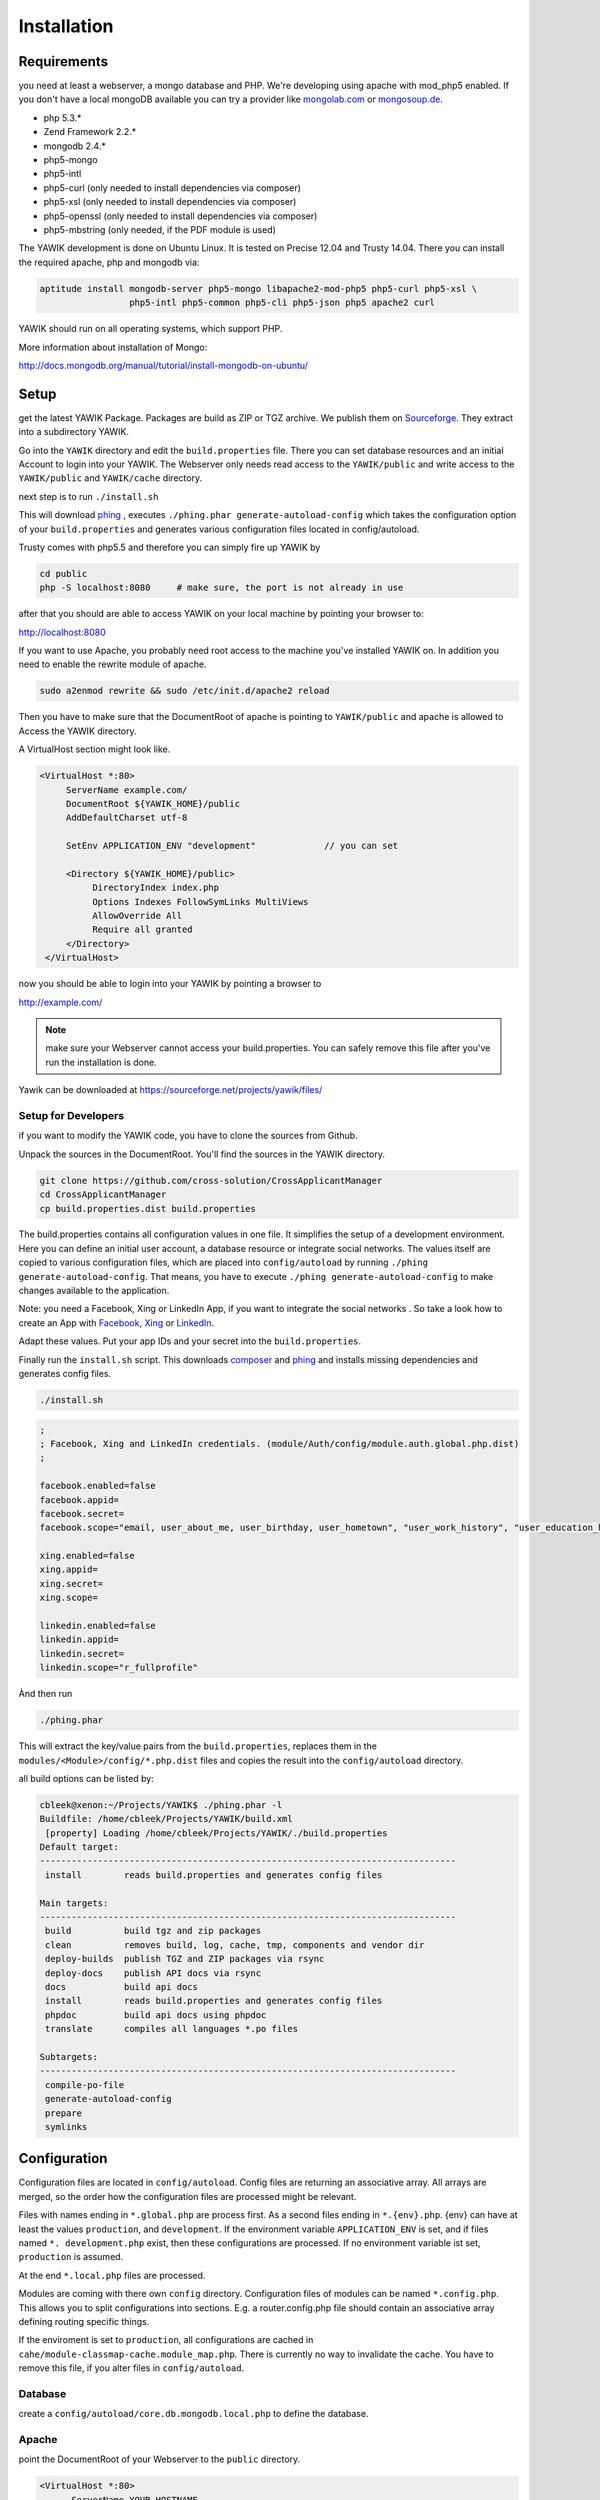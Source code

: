 Installation
============

Requirements
------------

you need at least a webserver, a mongo database and PHP. We're developing using 
apache with mod_php5 enabled. If you don't have a local mongoDB available you can
try a provider like mongolab.com_ or mongosoup.de_.

.. _mongolab.com: https://mongolab.com/welcome/
.. _mongosoup.de: https://www.mongosoup.de/

* php 5.3.*
* Zend Framework 2.2.*
* mongodb 2.4.*
* php5-mongo
* php5-intl
* php5-curl (only needed to install dependencies via composer)
* php5-xsl (only needed to install dependencies via composer)
* php5-openssl (only needed to install dependencies via composer)
* php5-mbstring (only needed, if the PDF module is used)

The YAWIK development is done on Ubuntu Linux. It is tested on Precise 12.04 and Trusty
14.04. There you can install the required apache, php and mongodb via:

.. code-block:: sh

  aptitude install mongodb-server php5-mongo libapache2-mod-php5 php5-curl php5-xsl \
                   php5-intl php5-common php5-cli php5-json php5 apache2 curl

YAWIK should run on all operating systems, which support PHP. 

More information about installation of Mongo:

http://docs.mongodb.org/manual/tutorial/install-mongodb-on-ubuntu/


Setup
-----

get the latest YAWIK Package. Packages are build as ZIP or TGZ archive. We publish 
them on Sourceforge_. They extract into a subdirectory YAWIK.

.. _Sourceforge: https://sourceforge.net/projects/yawik/

Go into the ``YAWIK`` directory and edit the ``build.properties`` file. There you can 
set database resources and an initial Account to login into your YAWIK. The Webserver
only needs read access to the ``YAWIK/public`` and write access to the ``YAWIK/public``
and ``YAWIK/cache`` directory.

next step is to run ``./install.sh``

This will download phing_ , executes ``./phing.phar generate-autoload-config`` 
which takes the configuration option of your ``build.properties`` and generates
various configuration files located in config/autoload.

Trusty comes with php5.5 and therefore you can simply fire up YAWIK by

.. code-block:: sh

  cd public
  php -S localhost:8080     # make sure, the port is not already in use

after that you should are able to access YAWIK on your local machine by pointing your
browser to:

http://localhost:8080

If you want to use Apache, you probably need root access to the machine you've installed
YAWIK on. In addition you need to enable the rewrite module of apache.

.. code-block:: sh

  sudo a2enmod rewrite && sudo /etc/init.d/apache2 reload

Then you have to make sure that the DocumentRoot of apache is pointing to ``YAWIK/public``
and apache is allowed to Access the YAWIK directory.

A VirtualHost section might look like.

.. code-block:: sh

   <VirtualHost *:80>
        ServerName example.com/
        DocumentRoot ${YAWIK_HOME}/public
        AddDefaultCharset utf-8

        SetEnv APPLICATION_ENV "development"             // you can set

        <Directory ${YAWIK_HOME}/public>
             DirectoryIndex index.php
             Options Indexes FollowSymLinks MultiViews
             AllowOverride All
             Require all granted
        </Directory>
    </VirtualHost>



now you should be able to login into your YAWIK by pointing a browser to

http://example.com/

.. note::

    make sure your Webserver cannot access your build.properties. You can safely remove this file
    after you've run the installation is done.


Yawik can be downloaded at https://sourceforge.net/projects/yawik/files/

Setup for Developers
^^^^^^^^^^^^^^^^^^^^

if you want to modify the YAWIK code, you have to clone the sources from Github. 

Unpack the sources in the DocumentRoot. You'll find the sources in the YAWIK directory. 

.. code-block:: sh

  git clone https://github.com/cross-solution/CrossApplicantManager
  cd CrossApplicantManager
  cp build.properties.dist build.properties

The build.properties contains all configuration values in one file. It simplifies the
setup of a development environment. Here you can define an initial user account, a
database resource or integrate social networks. The values itself are copied to various
configuration files, which are placed into ``config/autoload`` by running
``./phing generate-autoload-config``. That means, you have to execute ``./phing generate-autoload-config``
to make changes available to the application.

Note: you need a Facebook, Xing or LinkedIn App, if you want to integrate the social
networks . So take a look how to create an App with Facebook_, Xing_ or LinkedIn_. 

.. _Facebook: https://developers.facebook.com/
.. _Xing: https://dev.xing.com/overview
.. _LinkedIn: https://developer.linkedin.com/

Adapt these values. Put your app IDs and your secret into the ``build.properties``.

Finally run the ``install.sh`` script. This downloads composer_ and phing_ and 
installs missing dependencies and generates config files.

.. code-block:: sh

  ./install.sh

.. code-block:: sh

  ;
  ; Facebook, Xing and LinkedIn credentials. (module/Auth/config/module.auth.global.php.dist)
  ;

  facebook.enabled=false
  facebook.appid=
  facebook.secret=
  facebook.scope="email, user_about_me, user_birthday, user_hometown", "user_work_history", "user_education_history"

  xing.enabled=false
  xing.appid=
  xing.secret=
  xing.scope=

  linkedin.enabled=false
  linkedin.appid=
  linkedin.secret=
  linkedin.scope="r_fullprofile"

Ànd then run

.. code-block:: sh
  
  ./phing.phar

This will extract the key/value pairs from the ``build.properties``, replaces them in the
``modules/<Module>/config/*.php.dist`` files and copies the result into the ``config/autoload`` directory.

all build options can be listed by:

.. code-block:: sh

  cbleek@xenon:~/Projects/YAWIK$ ./phing.phar -l
  Buildfile: /home/cbleek/Projects/YAWIK/build.xml
   [property] Loading /home/cbleek/Projects/YAWIK/./build.properties
  Default target:
  -------------------------------------------------------------------------------
   install        reads build.properties and generates config files

  Main targets:
  -------------------------------------------------------------------------------
   build          build tgz and zip packages
   clean          removes build, log, cache, tmp, components and vendor dir
   deploy-builds  publish TGZ and ZIP packages via rsync
   deploy-docs    publish API docs via rsync
   docs           build api docs
   install        reads build.properties and generates config files
   phpdoc         build api docs using phpdoc
   translate      compiles all languages *.po files

  Subtargets:
  -------------------------------------------------------------------------------
   compile-po-file
   generate-autoload-config
   prepare
   symlinks


.. _composer: https://getcomposer.org/
.. _phing: http://www.phing.info/

Configuration
-------------

Configuration files are located in ``config/autoload``. Config files are 
returning an associative array. All arrays are merged, so the order how
the configuration files are processed might be relevant.

Files with names ending in ``*.global.php`` are process first. As a second
files ending in ``*.{env}.php``. {env} can have at least the values ``production``, 
and ``development``. 
If the environment variable ``APPLICATION_ENV`` is set, and if files named 
``*. development.php`` exist, then these configurations are processed. If no environment
variable ist set, ``production`` is assumed.

At the end ``*.local.php`` files are processed.

Modules are coming with there own ``config`` directory. Configuration files of
modules can be named ``*.config.php``. This allows you to split configurations
into sections. E.g. a router.config.php file should contain an associative
array defining routing specific things.

If the enviroment is set to ``production``, all configurations are cached in
``cahe/module-classmap-cache.module_map.php``. There is currently no way to invalidate the
cache. You have to remove this file, if you alter files in ``config/autoload``.


Database
^^^^^^^^

create a ``config/autoload/core.db.mongodb.local.php`` to define the database. 

.. code-block:: php
   :linenos:

   <?php
   return array(
     'database' => array(
        'connection' => 'localhost:27017',
     ),
   );
   ?>

Apache
^^^^^^

point the DocumentRoot of your Webserver to the ``public`` directory.

.. code-block:: sh

  <VirtualHost *:80>
        ServerName YOUR.HOSTNAME
        DocumentRoot /YOUR/DIRECTORY/public
  
        <Directory /YOUR/DIRECTORY/public>
                DirectoryIndex index.php
                AllowOverride All
                Order allow,deny
                Allow from all
        </Directory>
  </VirtualHost>

.. note::

  you should ``SetEnv APPLICATION_ENV development`` in your VirtualHost section,
  if you plan do develop.

Authentication
^^^^^^^^^^^^^^

to enable login via Facebook, Xing, LinkedIn or any other hybridauth_ adapter simply create a ``config/autoload/module.auth.local.php``

.. _hybridauth: http://hybridauth.sourceforge.net/

.. code-block:: php
   :linenos:

   <?php
   return array(
	'hybridauth' => array(
        "Facebook" => array (
            "enabled" => true,
            "keys"    => array ( "id" => "", "secret" => "" ),
            "scope"       => 'email, user_about_me, user_birthday, user_hometown, user_website',
        ),
        "LinkedIn" => array (
            "enabled" => true,
            "keys"    => array ( "key" => "", "secret" => "" ),
        ),
        "XING" => array (
            "enabled" => true,
            // This is a hack due to bad design of Hybridauth
            // There's no simpler way to include "additional-providers"
            "wrapper" => array ( 
                'class' => 'Hybrid_Providers_XING',
                'path' => __FILE__,
            ),
            "keys"    => array ( "key" => "", "secret" => "" ),
        ),
   );
   ?>

Debugging
^^^^^^^^^

you can enable the debugging Mode by setting the environment variable
``APPLICATION_ENV=development``. This will increase the debug
level, enable error messages on the screen and disables sending of mails to the
recipients, stored in the database. You can overwrite the the all recipients (To, CC, Bcc)
by setting ``mail.develop.override_recipient=<your mail address>``